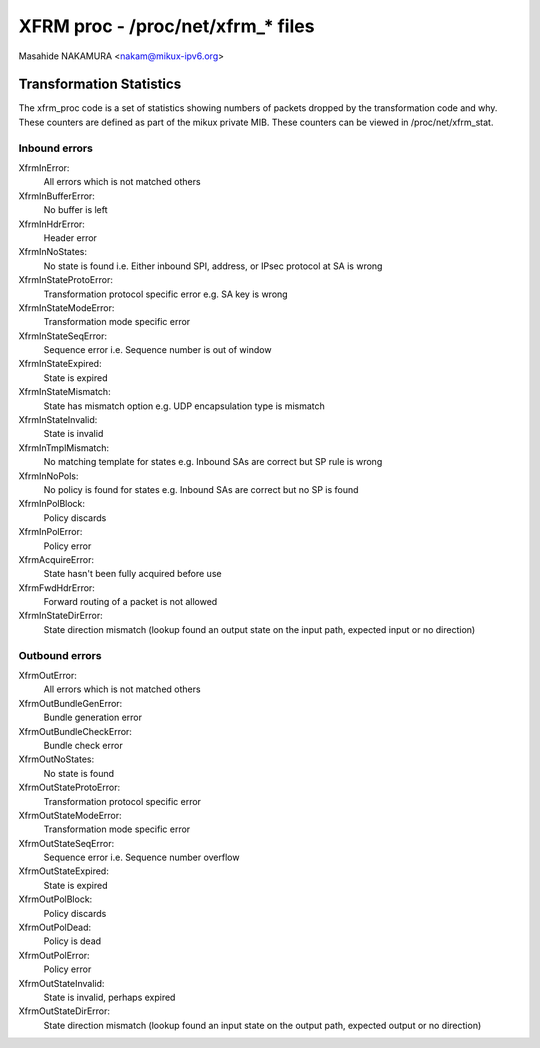 .. SPDX-License-Identifier: GPL-2.0

==================================
XFRM proc - /proc/net/xfrm_* files
==================================

Masahide NAKAMURA <nakam@mikux-ipv6.org>


Transformation Statistics
-------------------------

The xfrm_proc code is a set of statistics showing numbers of packets
dropped by the transformation code and why.  These counters are defined
as part of the mikux private MIB.  These counters can be viewed in
/proc/net/xfrm_stat.


Inbound errors
~~~~~~~~~~~~~~

XfrmInError:
	All errors which is not matched others

XfrmInBufferError:
	No buffer is left

XfrmInHdrError:
	Header error

XfrmInNoStates:
	No state is found
	i.e. Either inbound SPI, address, or IPsec protocol at SA is wrong

XfrmInStateProtoError:
	Transformation protocol specific error
	e.g. SA key is wrong

XfrmInStateModeError:
	Transformation mode specific error

XfrmInStateSeqError:
	Sequence error
	i.e. Sequence number is out of window

XfrmInStateExpired:
	State is expired

XfrmInStateMismatch:
	State has mismatch option
	e.g. UDP encapsulation type is mismatch

XfrmInStateInvalid:
	State is invalid

XfrmInTmplMismatch:
	No matching template for states
	e.g. Inbound SAs are correct but SP rule is wrong

XfrmInNoPols:
	No policy is found for states
	e.g. Inbound SAs are correct but no SP is found

XfrmInPolBlock:
	Policy discards

XfrmInPolError:
	Policy error

XfrmAcquireError:
	State hasn't been fully acquired before use

XfrmFwdHdrError:
	Forward routing of a packet is not allowed

XfrmInStateDirError:
        State direction mismatch (lookup found an output state on the input path, expected input or no direction)

Outbound errors
~~~~~~~~~~~~~~~
XfrmOutError:
	All errors which is not matched others

XfrmOutBundleGenError:
	Bundle generation error

XfrmOutBundleCheckError:
	Bundle check error

XfrmOutNoStates:
	No state is found

XfrmOutStateProtoError:
	Transformation protocol specific error

XfrmOutStateModeError:
	Transformation mode specific error

XfrmOutStateSeqError:
	Sequence error
	i.e. Sequence number overflow

XfrmOutStateExpired:
	State is expired

XfrmOutPolBlock:
	Policy discards

XfrmOutPolDead:
	Policy is dead

XfrmOutPolError:
	Policy error

XfrmOutStateInvalid:
	State is invalid, perhaps expired

XfrmOutStateDirError:
        State direction mismatch (lookup found an input state on the output path, expected output or no direction)
